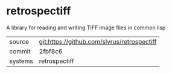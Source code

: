 * retrospectiff

A library for reading and writing TIFF image files in common lisp

|---------+-------------------------------------------|
| source  | git:https://github.com/slyrus/retrospectiff   |
| commit  | 2fbf8c6  |
| systems | retrospectiff |
|---------+-------------------------------------------|

